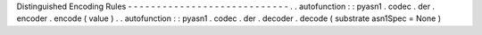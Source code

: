 Distinguished
Encoding
Rules
-
-
-
-
-
-
-
-
-
-
-
-
-
-
-
-
-
-
-
-
-
-
-
-
-
-
-
-
.
.
autofunction
:
:
pyasn1
.
codec
.
der
.
encoder
.
encode
(
value
)
.
.
autofunction
:
:
pyasn1
.
codec
.
der
.
decoder
.
decode
(
substrate
asn1Spec
=
None
)
